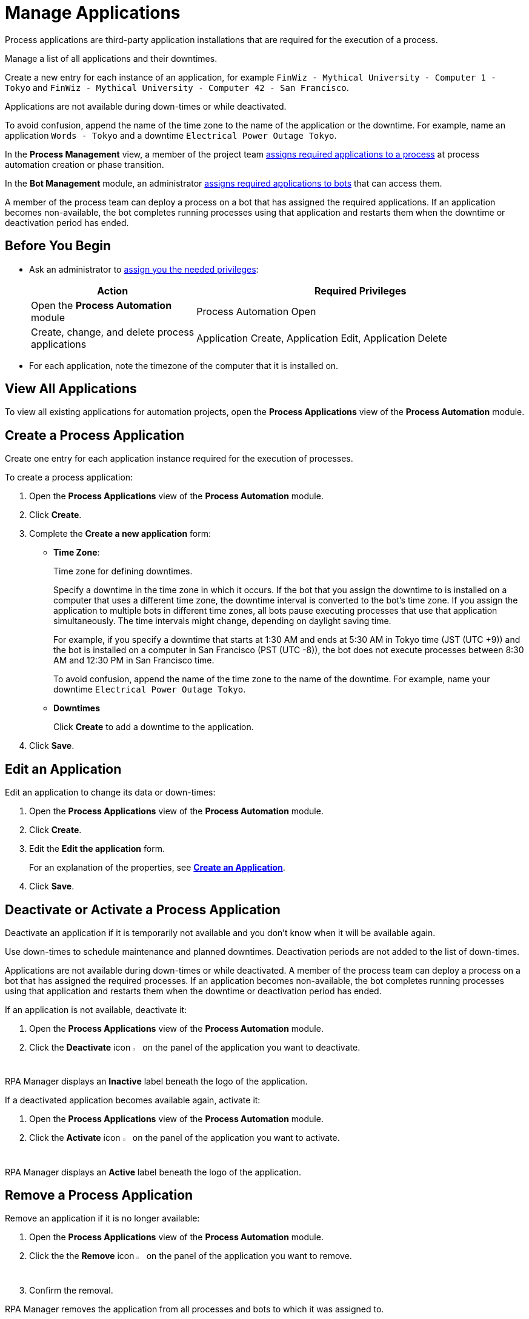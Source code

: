 = Manage Applications

Process applications are third-party application installations that are required for the execution of a process. 

Manage a list of all applications and their downtimes.

Create a new entry for each instance of an application, for example `FinWiz - Mythical University - Computer 1 - Tokyo` and `FinWiz - Mythical University - Computer 42 - San Francisco`.

Applications are not available during down-times or while deactivated. 

To avoid confusion, append the name of the time zone to the name of the application or the downtime. For example, name an application `Words - Tokyo` and a downtime `Electrical Power Outage Tokyo`.

In the *Process Management* view, a member of the project team xref:myrpa-start.adoc#required-process-applications[assigns required applications to a process] at process automation creation or phase transition.

In the *Bot Management* module, an administrator xref:botmanagement-manage.adoc#bot-assign-servicetimes-applications[assigns required applications to bots] that can access them. 

A member of the process team can deploy a process on a bot that has assigned the required applications. If an application becomes non-available, the bot completes running processes using that application and restarts them when the downtime or deactivation period has ended.

== Before You Begin

* Ask an administrator to xref:usermanagement-manage.adoc#assign-privileges-to-a-user[assign you the needed privileges]:
+
[cols="1,2"]
|===
|*Action* |*Required Privileges*

|Open the *Process Automation* module
|Process Automation Open

|Create, change, and delete process applications
|Application Create, Application Edit, Application Delete

|===
* For each application, note the timezone of the computer that it is installed on.

== View All Applications

To view all existing applications for automation projects, open the *Process Applications* view of the *Process Automation* module.

== Create a Process Application

Create one entry for each application instance required for the execution of processes.

To create a process application:

. Open the *Process Applications* view of the *Process Automation* module.
. Click *Create*.
. [[form-create-process-applications]] Complete the *Create a new application* form:
+
* *Time Zone*:
+
Time zone for defining downtimes.
+
Specify a downtime in the time zone in which it occurs. If the bot that you assign the downtime to is installed on a computer that uses a different time zone, the downtime interval is converted to the bot’s time zone. If you assign the application to multiple bots in different time zones, all bots pause executing processes that use that application simultaneously. The time intervals might change, depending on daylight saving time.
+
For example, if you specify a downtime that starts at 1:30 AM and ends at 5:30 AM in Tokyo time (JST (UTC +9)) and the bot is installed on a computer in San Francisco (PST (UTC -8)), the bot does not execute processes between 8:30 AM and 12:30 PM in San Francisco time.
+
To avoid confusion, append the name of the time zone to the name of the downtime. For example, name your downtime `Electrical Power Outage Tokyo`.
+
* *Downtimes*
+
Click *Create* to add a downtime to the application.
. Click *Save*.

== Edit an Application

Edit an application to change its data or down-times:

. Open the *Process Applications* view of the *Process Automation* module.
. Click *Create*.
. Edit the *Edit the application* form.
+
For an explanation of the properties, see  <<form-create-process-applications, *Create an Application*>>.
. Click *Save*.

== Deactivate or Activate a Process Application

Deactivate an application if it is temporarily not available and you don't know when it will be available again.

Use down-times to schedule maintenance and planned downtimes. Deactivation periods are not added to the list of down-times.

Applications are not available during down-times or while deactivated. A member of the process team can deploy a process on a bot that has assigned the required processes. If an application becomes non-available, the bot completes running processes using that application and restarts them when the downtime or deactivation period has ended.

If an application is not available, deactivate it:

. Open the *Process Applications* view of the *Process Automation* module.
. Click the *Deactivate* icon image:deactivate-icon.png[toggle-on symbol,1.5%,1.5%] on the panel of the application you want to deactivate.

RPA Manager displays an *Inactive* label beneath the logo of the application.

If a deactivated application becomes available again, activate it:

. Open the *Process Applications* view of the *Process Automation* module.
. Click the *Activate* icon image:activate-icon.png[toggle-off symbol,1.5%,1.5%] on the panel of the application you want to activate.

RPA Manager displays an *Active* label beneath the logo of the application.

== Remove a Process Application

Remove an application if it is no longer available:

. Open the *Process Applications* view of the *Process Automation* module.
. Click the the *Remove* icon image:delete-icon.png[trash symbol,1.5%,1.5%] on the panel of the application you want to remove.
. Confirm the removal.

RPA Manager removes the application from all processes and bots to which it was assigned to.

== See also

* xref:processautomation-manage.adoc#projectdata-processapplications[Assign Process Applications to an Automation Project]
* xref:botmanagement-manage.adoc#bot-assign-servicetimes-applications[Assign Process Applications to a Bot] 
